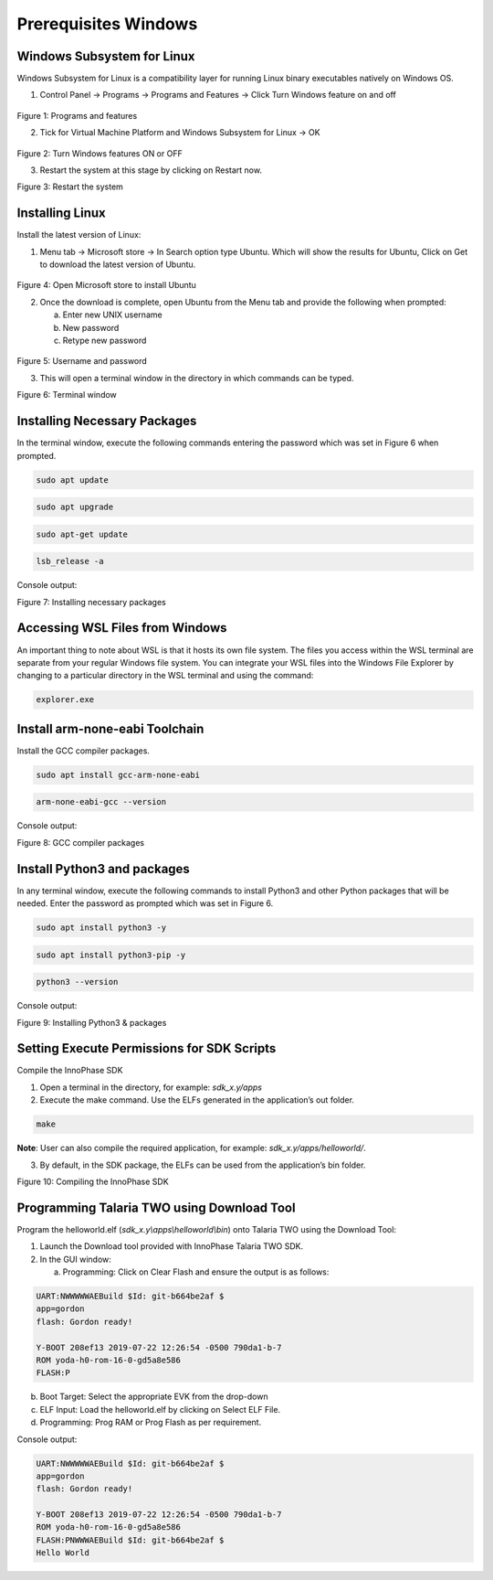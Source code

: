 .. _wsl prerequisites:

Prerequisites Windows
=====================

Windows Subsystem for Linux
---------------------------

Windows Subsystem for Linux is a compatibility layer for running Linux
binary executables natively on Windows OS.

1. Control Panel -> Programs -> Programs and Features -> Click Turn
   Windows feature on and off

..

   |image1|

.. rst-class:: imagefiguesclass
Figure 1: Programs and features

2. Tick for Virtual Machine Platform and Windows Subsystem for Linux ->
   OK

..

   |image2|

.. rst-class:: imagefiguesclass
Figure 2: Turn Windows features ON or OFF

3. Restart the system at this stage by clicking on Restart now.

|image3|

.. rst-class:: imagefiguesclass
Figure 3: Restart the system

Installing Linux
----------------

Install the latest version of Linux:

1. Menu tab -> Microsoft store -> In Search option type Ubuntu. Which
   will show the results for Ubuntu, Click on Get to download the latest
   version of Ubuntu.

..

   |image4|

.. rst-class:: imagefiguesclass
Figure 4: Open Microsoft store to install Ubuntu

2. Once the download is complete, open Ubuntu from the Menu tab and
   provide the following when prompted:

   a. Enter new UNIX username

   b. New password

   c. Retype new password

..

   |image5|

.. rst-class:: imagefiguesclass
Figure 5: Username and password

3. This will open a terminal window in the directory in which commands
   can be typed.

..

|image6|

.. rst-class:: imagefiguesclass
Figure 6: Terminal window

Installing Necessary Packages
-----------------------------

In the terminal window, execute the following commands entering the
password which was set in Figure 6 when prompted.

.. code:: shell

      sudo apt update   

.. code:: shell

      sudo apt upgrade 

.. code:: shell

      sudo apt-get update   

.. code:: shell

      lsb_release -a


Console output:

|image7|

.. rst-class:: imagefiguesclass
Figure 7: Installing necessary packages

Accessing WSL Files from Windows
--------------------------------

An important thing to note about WSL is that it hosts its own file
system. The files you access within the WSL terminal are separate from
your regular Windows file system. You can integrate your WSL files into
the Windows File Explorer by changing to a particular directory in the
WSL terminal and using the command:

.. code:: shell

      explorer.exe  


Install arm-none-eabi Toolchain
-------------------------------

Install the GCC compiler packages.

.. code:: shell

      sudo apt install gcc-arm-none-eabi    

.. code:: shell

      arm-none-eabi-gcc --version


Console output:

|image8|

.. rst-class:: imagefiguesclass
Figure 8: GCC compiler packages

Install Python3 and packages
----------------------------

In any terminal window, execute the following commands to install
Python3 and other Python packages that will be needed. Enter the
password as prompted which was set in Figure 6.

.. code:: shell

      sudo apt install python3 -y    

.. code:: shell

      sudo apt install python3-pip -y  

.. code:: shell

      python3 --version 


Console output:

|image9|

.. rst-class:: imagefiguesclass
Figure 9: Installing Python3 & packages

Setting Execute Permissions for SDK Scripts
-------------------------------------------

Compile the InnoPhase SDK

1. Open a terminal in the directory, for example: *sdk_x.y/apps*

2. Execute the make command. Use the ELFs generated in the application’s
   out folder.

.. code:: shell

      make


**Note**: User can also compile the required application, for example:
*sdk_x.y/apps/helloworld/*.

3. By default, in the SDK package, the ELFs can be used from the
   application’s bin folder.


|image10|

.. rst-class:: imagefiguesclass
Figure 10: Compiling the InnoPhase SDK

Programming Talaria TWO using Download Tool
-------------------------------------------

Program the helloworld.elf (*sdk_x.y\\apps\\helloworld\\bin*) onto
Talaria TWO using the Download Tool:

1. Launch the Download tool provided with InnoPhase Talaria TWO SDK.

2. In the GUI window:

   a. Programming: Click on Clear Flash and ensure the output is as
      follows:

.. code:: shell

      UART:NWWWWWAEBuild $Id: git-b664be2af $
      app=gordon
      flash: Gordon ready!
      
      Y-BOOT 208ef13 2019-07-22 12:26:54 -0500 790da1-b-7
      ROM yoda-h0-rom-16-0-gd5a8e586
      FLASH:P


b. Boot Target: Select the appropriate EVK from the drop-down

c. ELF Input: Load the helloworld.elf by clicking on Select ELF File.

d. Programming: Prog RAM or Prog Flash as per requirement.

Console output:

.. code:: shell

      UART:NWWWWWAEBuild $Id: git-b664be2af $
      app=gordon
      flash: Gordon ready!
      
      Y-BOOT 208ef13 2019-07-22 12:26:54 -0500 790da1-b-7
      ROM yoda-h0-rom-16-0-gd5a8e586
      FLASH:PNWWWAEBuild $Id: git-b664be2af $
      Hello World


.. |image1| image:: media/image1.png
   :width: 8in
.. |image2| image:: media/image2.png
   :width: 8in
.. |image3| image:: media/image3.png
   :width: 8in
.. |image4| image:: media/image4.png
   :width: 8in
.. |image5| image:: media/image5.png
   :width: 8in
.. |image6| image:: media/image6.png
   :width: 8in
.. |image7| image:: media/image7.png
   :width: 8in
.. |image8| image:: media/image8.png
   :width: 8in
.. |image9| image:: media/image9.png
   :width: 8in
.. |image10| image:: media/image10.png
   :width: 8in
